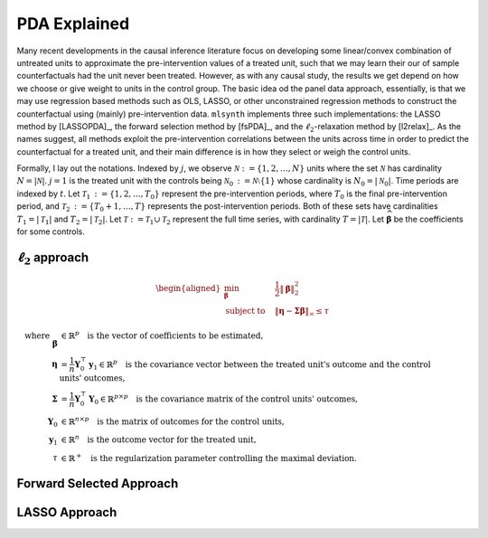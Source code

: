 PDA Explained
==================

Many recent developments in the causal inference literature focus on developing some linear/convex combination of untreated units to approximate the pre-intervention values of a treated unit, such  that we may learn their our of sample counterfactuals had the unit never been treated. However, as with any causal study, the results we get depend on how we choose or give weight to units in the control group.  The basic idea od the panel data approach, essentially, is that we may use regression based methods such as OLS, LASSO, or other unconstrained regression methods to construct the counterfactual using (mainly) pre-intervention data.   ``mlsynth`` implements three such implementations: the LASSO method by [LASSOPDA]_, the forward selection method by [fsPDA]_, and the :math:`\ell_2`-relaxation method by [l2relax]_. As the names suggest, all methods exploit the pre-intervention correlations between the units across time in order to predict the counterfactual for a treated unit, and their main difference is in how they select or weigh the control units.

Formally, I lay out the notations. Indexed by :math:`j`, we observe :math:`\mathcal{N} \operatorname*{:=} \{1, 2, \ldots, N\}` units where the set :math:`\mathcal{N}` has cardinality :math:`N = |\mathcal{N}|`. :math:`j = 1` is the treated unit with the controls being :math:`\mathcal{N}_0 \operatorname*{:=} \mathcal{N} \setminus \{1\}` whose cardinality is :math:`N_0 = |\mathcal{N}_0|`. Time periods are indexed by :math:`t`. Let :math:`\mathcal{T}_1 \operatorname*{:=} \{1, 2, \ldots, T_0\}` represent the pre-intervention periods, where :math:`T_0` is the final pre-intervention period, and :math:`\mathcal{T}_2 \operatorname*{:=} \{T_0 + 1, \ldots, T\}` represents the post-intervention periods. Both of these sets have cardinalities :math:`T_1 = |\mathcal{T}_1|` and :math:`T_2 = |\mathcal{T}_2|`. Let :math:`\mathcal{T} \operatorname*{:=} \mathcal{T}_1 \cup \mathcal{T}_2` represent the full time series, with cardinality :math:`T = |\mathcal{T}|`. Let :math:`\widehat{\boldsymbol{\beta}}` be the coefficients for some controls.


:math:`\ell_2` approach
-----------------------

.. math::

   \begin{aligned}
   \min_{\boldsymbol{\beta}} \quad & \frac{1}{2} \|\boldsymbol{\beta}\|_2^2 \\
   \text{subject to} \quad & \|\boldsymbol{\eta} - \boldsymbol{\Sigma} \boldsymbol{\beta}\|_\infty \leq \tau
   \end{aligned}

.. math::

   \text{where} \quad \boldsymbol{\beta} &\in \mathbb{R}^p \quad \text{is the vector of coefficients to be estimated,} \\
   \boldsymbol{\eta} &= \frac{1}{n} \mathbf{Y}_0^\top \mathbf{y}_1 \in \mathbb{R}^p \quad \text{is the covariance vector between the treated unit's outcome and the control units' outcomes,} \\
   \boldsymbol{\Sigma} &= \frac{1}{n} \mathbf{Y}_0^\top \mathbf{Y}_0 \in \mathbb{R}^{p \times p} \quad \text{is the covariance matrix of the control units' outcomes,} \\
   \mathbf{Y}_0 &\in \mathbb{R}^{n \times p} \quad \text{is the matrix of outcomes for the control units,} \\
   \mathbf{y}_1 &\in \mathbb{R}^n \quad \text{is the outcome vector for the treated unit,} \\
   \tau &\in \mathbb{R}^+ \quad \text{is the regularization parameter controlling the maximal deviation.}



Forward Selected Approach
-------------------------

LASSO Approach
--------------
